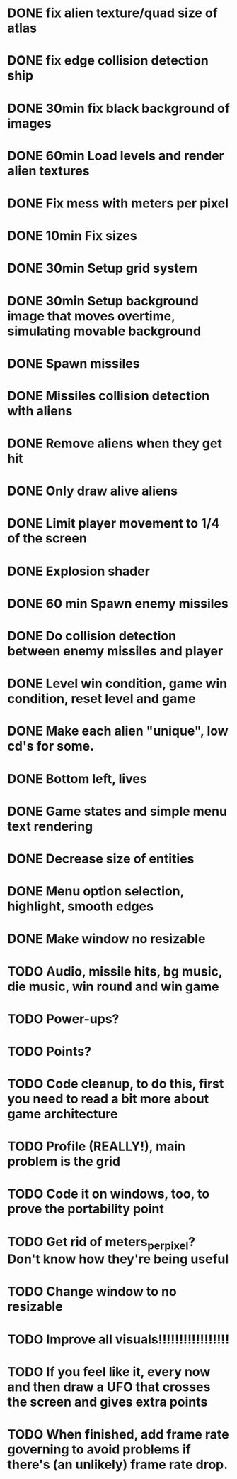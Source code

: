 * DONE fix alien texture/quad size of atlas
* DONE fix edge collision detection ship
* DONE 30min fix black background of images
* DONE 60min Load levels and render alien textures
* DONE Fix mess with meters per pixel
* DONE 10min Fix sizes
* DONE 30min Setup grid system
* DONE 30min Setup background image that moves overtime, simulating movable background
* DONE Spawn missiles
* DONE Missiles collision detection with aliens
* DONE Remove aliens when they get hit
* DONE Only draw alive aliens
* DONE Limit player movement to 1/4 of the screen
* DONE Explosion shader
* DONE 60 min Spawn enemy missiles
* DONE Do collision detection between enemy missiles and player
* DONE Level win condition, game win condition, reset level and game
* DONE Make each alien "unique", low cd's for some.
* DONE Bottom left, lives
* DONE Game states and simple menu text rendering
* DONE Decrease size of entities
* DONE Menu option selection, highlight, smooth edges
* DONE Make window no resizable
* TODO Audio, missile hits, bg music, die music, win round and win game
* TODO Power-ups?
* TODO Points?
* TODO Code cleanup, to do this, first you need to read a bit more about game architecture
* TODO Profile (REALLY!), main problem is the grid
* TODO Code it on windows, too, to prove the portability point
* TODO Get rid of meters_per_pixel? Don't know how they're being useful
* TODO Change window to no resizable
* TODO Improve all visuals!!!!!!!!!!!!!!!!!
* TODO If you feel like it, every now and then draw a UFO that crosses the screen and gives extra points
* TODO When finished, add frame rate governing to avoid problems if there's (an unlikely) frame rate drop.
